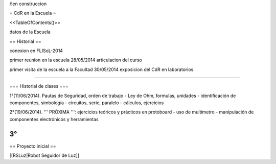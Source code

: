 /!\ en construccion

= CdR en la Escuela =

<<TableOfContents()>>

datos de la Escuela

== Historial ==

conexion en FLISoL-2014

primer reunion en la escuela 28/05/2014 articulacion del curso

primer visita de la escuela a la Facultad 30/05/2014 exposicion del CdR en laboratorios

----

=== Historial de clases ===

1°(11/06/2014). Pautas de Seguridad, orden de trabajo - Ley de Ohm, formulas, unidades - identificación de componentes, simbología - circuitos, serie, paralelo - cálculos, ejercicios


2°(19/06/2014). ''' PRÓXIMA ''': ejercicios teóricos y prácticos en protoboard - uso de multímetro - manipulación de componentes electrónicos y herramientas
 

3°
----

== Proyecto inicial ==

[[RSLuz|Robot Seguidor de Luz]]
